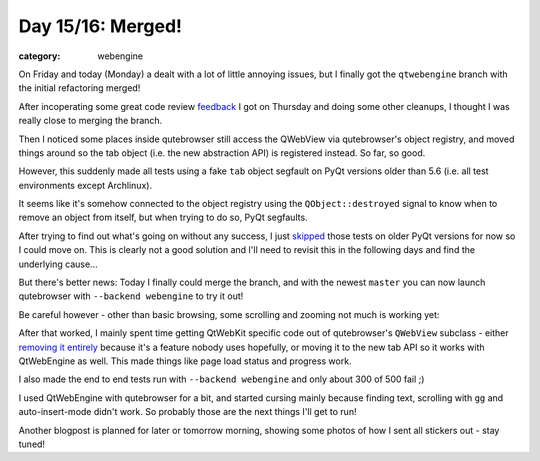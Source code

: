 ##################
Day 15/16: Merged!
##################

:category: webengine

On Friday and today (Monday) a dealt with a lot of little annoying issues, but
I finally got the ``qtwebengine`` branch with the initial refactoring merged!

After incoperating some great code review `feedback`_ I got on Thursday and
doing some other cleanups, I thought I was really close to merging the branch. 

Then I noticed some places inside qutebrowser still access the QWebView via
qutebrowser's object registry, and moved things around so the tab object (i.e.
the new abstraction API) is registered instead. So far, so good.

However, this suddenly made all tests using a fake ``tab`` object segfault on
PyQt versions older than 5.6 (i.e. all test environments except Archlinux).

It seems like it's somehow connected to the object registry using the
``QObject::destroyed`` signal to know when to remove an object from itself, but
when trying to do so, PyQt segfaults.

After trying to find out what's going on without any success, I just `skipped`_
those tests on older PyQt versions for now so I could move on. This is clearly
not a good solution and I'll need to revisit this in the following days and
find the underlying cause...

But there's better news: Today I finally could merge the branch, and with the
newest ``master`` you can now launch qutebrowser with ``--backend webengine``
to try it out!

Be careful however - other than basic browsing, some scrolling and zooming not
much is working yet:

.. image:: images/errorpage_small.png
   :alt: Chromium error page in qutebrowser
   :target: images/errorpage.png

After that worked, I mainly spent time getting QtWebKit specific code out of
qutebrowser's ``QWebView`` subclass - either `removing it entirely`_ because
it's a feature nobody uses hopefully, or moving it to the new tab API so it
works with QtWebEngine as well. This made things like page load status and
progress work.

I also made the end to end tests run with ``--backend webengine`` and only
about 300 of 500 fail ;)

I used QtWebEngine with qutebrowser for a bit, and started cursing mainly
because finding text, scrolling with ``gg`` and auto-insert-mode didn't work.
So probably those are the next things I'll get to run!

Another blogpost is planned for later or tomorrow morning, showing some photos
of how I sent all stickers out - stay tuned!

.. _feedback: https://github.com/The-Compiler/qutebrowser/pull/1629
.. _skipped: https://github.com/The-Compiler/qutebrowser/issues/1638
.. _removing it entirely: https://github.com/The-Compiler/qutebrowser/commit/e80475ed5724431188e76f1822be0bd81370b9eb
